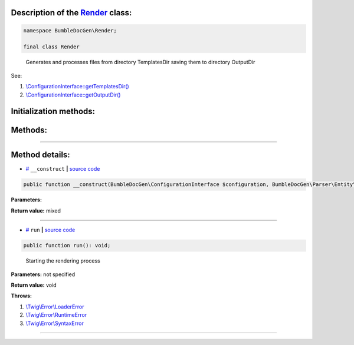 .. raw:: html

 <embed> <a href="/docs/readme.rst">BumbleDocGen</a> <b>/</b> <a href="/docs/1.about/index.rst">About documentation generator</a> <b>/</b> <a href="/docs/1.about/map/index.rst">BumbleDocGen class map</a> <b>/</b> Render</embed>


Description of the `Render </BumbleDocGen/Render/Render.php>`_ class:
-----------------------






.. code-block:: php

    namespace BumbleDocGen\Render;

    final class Render


..

        Generates and processes files from directory TemplatesDir saving them to directory OutputDir


See:

#. `\\ConfigurationInterface::getTemplatesDir\(\) </docs/1.about/map/_Classes/ConfigurationInterface.rst#mgettemplatesdir>`_ 
#. `\\ConfigurationInterface::getOutputDir\(\) </docs/1.about/map/_Classes/ConfigurationInterface.rst#mgetoutputdir>`_ 





Initialization methods:
-----------------------



.. raw:: html

  <ol>
                <li><a href="#m-construct">__construct</a> </li>
        </ol>

Methods:
-----------------------



.. raw:: html

  <ol>
                <li><a href="#mrun">run</a> - <i>Starting the rendering process</i></li>
        </ol>










--------------------




Method details:
-----------------------



.. _m-construct:

* `# <m-construct_>`_  ``__construct``   **|** `source code </BumbleDocGen/Render/Render.php#L26>`_
.. code-block:: php

        public function __construct(BumbleDocGen\ConfigurationInterface $configuration, BumbleDocGen\Parser\Entity\ClassEntityCollection $classEntityCollection, BumbleDocGen\Plugin\PluginEventDispatcher $pluginEventDispatcher): mixed;




**Parameters:**

.. raw:: html

    <table>
    <thead>
    <tr>
        <th>Name</th>
        <th>Type</th>
        <th>Description</th>
    </tr>
    </thead>
    <tbody>
            <tr>
            <td>$configuration</td>
            <td><a href='/docs/1.about/map/_Classes/ConfigurationInterface.rst'>BumbleDocGen\ConfigurationInterface</a></td>
            <td>-</td>
        </tr>
            <tr>
            <td>$classEntityCollection</td>
            <td><a href='/docs/1.about/map/_Classes/ClassEntityCollection.rst'>BumbleDocGen\Parser\Entity\ClassEntityCollection</a></td>
            <td>-</td>
        </tr>
            <tr>
            <td>$pluginEventDispatcher</td>
            <td><a href='/docs/1.about/map/_Classes/PluginEventDispatcher.rst'>BumbleDocGen\Plugin\PluginEventDispatcher</a></td>
            <td>-</td>
        </tr>
        </tbody>
    </table>


**Return value:** mixed

________

.. _mrun:

* `# <mrun_>`_  ``run``   **|** `source code </BumbleDocGen/Render/Render.php#L65>`_
.. code-block:: php

        public function run(): void;


..

    Starting the rendering process


**Parameters:** not specified


**Return value:** void


**Throws:**

#. `\\Twig\\Error\\LoaderError </vendor/twig/twig/src/Error/LoaderError.php>`_ 
#. `\\Twig\\Error\\RuntimeError </vendor/twig/twig/src/Error/RuntimeError.php>`_ 
#. `\\Twig\\Error\\SyntaxError </vendor/twig/twig/src/Error/SyntaxError.php>`_ 

________


